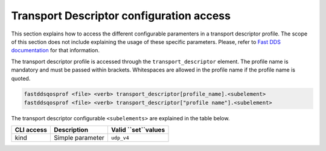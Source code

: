 .. _fastdds_qos_profiles_manager_cli_transport_elements:

Transport Descriptor configuration access
-----------------------------------------

This section explains how to access the different configurable paramenters in a transport descriptor profile.
The scope of this section does not include explaining the usage of these specific parameters.
Please, refer to `Fast DDS documentation <https://fast-dds.docs.eprosima.com/en/latest/fastdds/xml_configuration/transports.html>`_ for that information.

The transport descriptor profile is accessed through the ``transport_descriptor`` element.
The profile name is mandatory and must be passed within brackets.
Whitespaces are allowed in the profile name if the profile name is quoted.

.. code-block:: bash

    fastddsqosprof <file> <verb> transport_descriptor[profile_name].<subelement>
    fastddsqosprof <file> <verb> transport_descriptor["profile name"].<subelement>

The transport descriptor configurable ``<subelements>`` are explained in the table below.

.. list-table::
    :header-rows: 1
    :align: left

    * - CLI access
      - Description
      - Valid ``set``values
    * - kind
      - Simple parameter
      - ``udp_v4``
    
